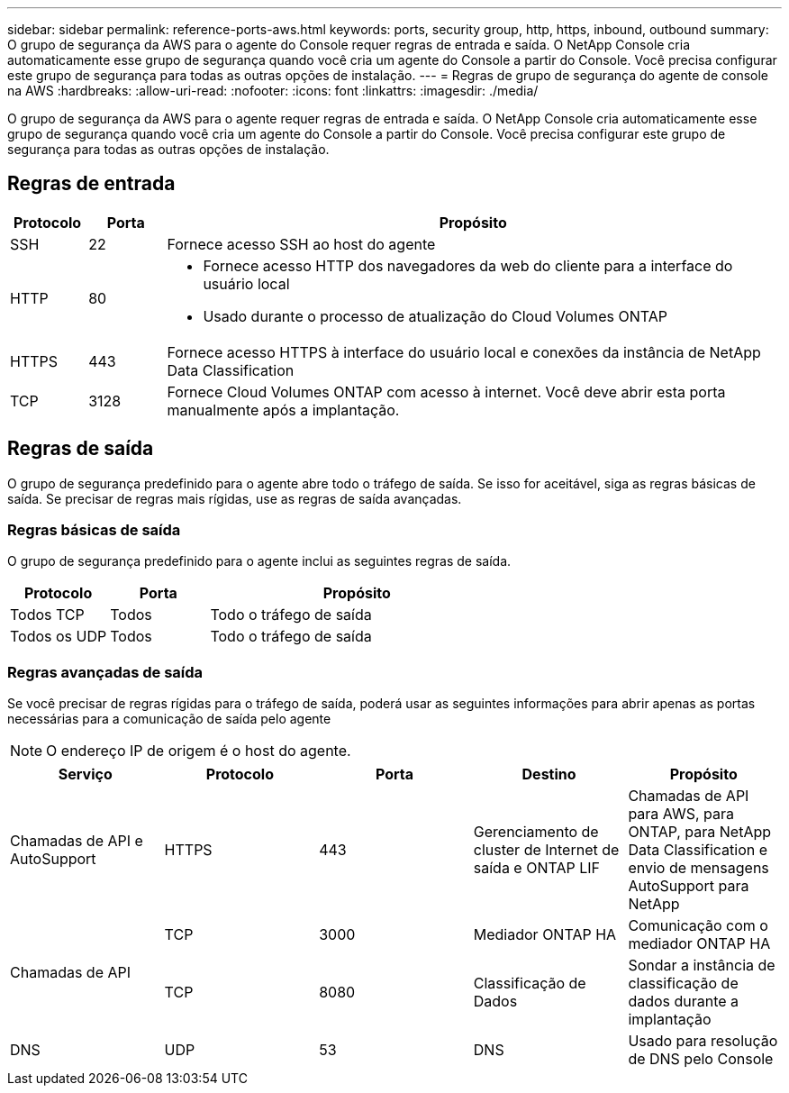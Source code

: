 ---
sidebar: sidebar 
permalink: reference-ports-aws.html 
keywords: ports, security group, http, https, inbound, outbound 
summary: O grupo de segurança da AWS para o agente do Console requer regras de entrada e saída.  O NetApp Console cria automaticamente esse grupo de segurança quando você cria um agente do Console a partir do Console.  Você precisa configurar este grupo de segurança para todas as outras opções de instalação. 
---
= Regras de grupo de segurança do agente de console na AWS
:hardbreaks:
:allow-uri-read: 
:nofooter: 
:icons: font
:linkattrs: 
:imagesdir: ./media/


[role="lead"]
O grupo de segurança da AWS para o agente requer regras de entrada e saída.  O NetApp Console cria automaticamente esse grupo de segurança quando você cria um agente do Console a partir do Console.  Você precisa configurar este grupo de segurança para todas as outras opções de instalação.



== Regras de entrada

[cols="10,10,80"]
|===
| Protocolo | Porta | Propósito 


| SSH | 22 | Fornece acesso SSH ao host do agente 


| HTTP | 80  a| 
* Fornece acesso HTTP dos navegadores da web do cliente para a interface do usuário local
* Usado durante o processo de atualização do Cloud Volumes ONTAP




| HTTPS | 443 | Fornece acesso HTTPS à interface do usuário local e conexões da instância de NetApp Data Classification 


| TCP | 3128 | Fornece Cloud Volumes ONTAP com acesso à internet.  Você deve abrir esta porta manualmente após a implantação. 
|===


== Regras de saída

O grupo de segurança predefinido para o agente abre todo o tráfego de saída.  Se isso for aceitável, siga as regras básicas de saída.  Se precisar de regras mais rígidas, use as regras de saída avançadas.



=== Regras básicas de saída

O grupo de segurança predefinido para o agente inclui as seguintes regras de saída.

[cols="20,20,60"]
|===
| Protocolo | Porta | Propósito 


| Todos TCP | Todos | Todo o tráfego de saída 


| Todos os UDP | Todos | Todo o tráfego de saída 
|===


=== Regras avançadas de saída

Se você precisar de regras rígidas para o tráfego de saída, poderá usar as seguintes informações para abrir apenas as portas necessárias para a comunicação de saída pelo agente


NOTE: O endereço IP de origem é o host do agente.

[cols="5*"]
|===
| Serviço | Protocolo | Porta | Destino | Propósito 


| Chamadas de API e AutoSupport | HTTPS | 443 | Gerenciamento de cluster de Internet de saída e ONTAP LIF | Chamadas de API para AWS, para ONTAP, para NetApp Data Classification e envio de mensagens AutoSupport para NetApp 


.2+| Chamadas de API | TCP | 3000 | Mediador ONTAP HA | Comunicação com o mediador ONTAP HA 


| TCP | 8080 | Classificação de Dados | Sondar a instância de classificação de dados durante a implantação 


| DNS | UDP | 53 | DNS | Usado para resolução de DNS pelo Console 
|===